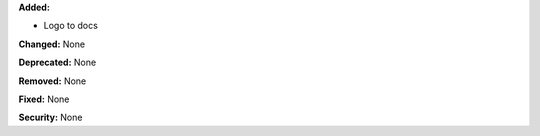 **Added:**

* Logo to docs

**Changed:** None

**Deprecated:** None

**Removed:** None

**Fixed:** None

**Security:** None
